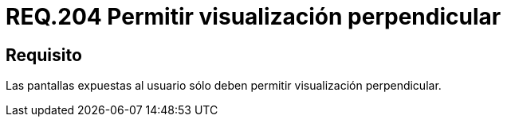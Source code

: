 :slug: rules/204/
:category: rules
:description: En el presente documento se detallan los requerimientos de seguridad relacionados a la gestión adecuada de dispositivos físicos de la organización. En este requerimiento, se recomienda que toda pantalla presentada al usuario sólo permita visualización perpendicular.
:keywords: Dispositivo, Pantalla, Usuario, Visualización, Perpendicular, Seguridad.
:rules: yes

= REQ.204 Permitir visualización perpendicular

== Requisito

Las pantallas expuestas al usuario
sólo deben permitir visualización perpendicular.
